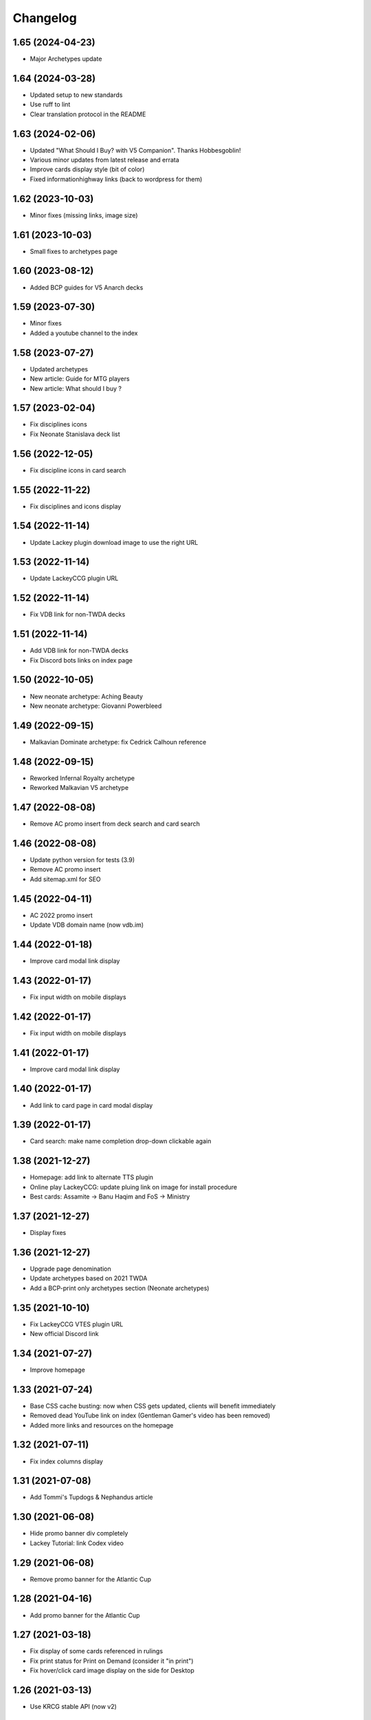 Changelog
=========

1.65 (2024-04-23)
-----------------

- Major Archetypes update


1.64 (2024-03-28)
-----------------

- Updated setup to new standards
- Use ruff to lint
- Clear translation protocol in the README


1.63 (2024-02-06)
-----------------

- Updated "What Should I Buy? with V5 Companion". Thanks Hobbesgoblin!
- Various minor updates from latest release and errata
- Improve cards display style (bit of color)
- Fixed informationhighway links (back to wordpress for them)

1.62 (2023-10-03)
-----------------

- Minor fixes (missing links, image size)


1.61 (2023-10-03)
-----------------

- Small fixes to archetypes page


1.60 (2023-08-12)
-----------------

- Added BCP guides for V5 Anarch decks


1.59 (2023-07-30)
-----------------

- Minor fixes
- Added a youtube channel to the index


1.58 (2023-07-27)
-----------------

- Updated archetypes
- New article: Guide for MTG players
- New article: What should I buy ?



1.57 (2023-02-04)
-----------------

- Fix disciplines icons
- Fix Neonate Stanislava deck list


1.56 (2022-12-05)
-----------------

- Fix discipline icons in card search


1.55 (2022-11-22)
-----------------

- Fix disciplines and icons display


1.54 (2022-11-14)
-----------------

- Update Lackey plugin download image to use the right URL


1.53 (2022-11-14)
-----------------

- Update LackeyCCG plugin URL


1.52 (2022-11-14)
-----------------

- Fix VDB link for non-TWDA decks


1.51 (2022-11-14)
-----------------

- Add VDB link for non-TWDA decks
- Fix Discord bots links on index page

1.50 (2022-10-05)
-----------------

- New neonate archetype: Aching Beauty
- New neonate archetype: Giovanni Powerbleed


1.49 (2022-09-15)
-----------------

- Malkavian Dominate archetype: fix Cedrick Calhoun reference


1.48 (2022-09-15)
-----------------

- Reworked Infernal Royalty archetype
- Reworked Malkavian V5 archetype


1.47 (2022-08-08)
-----------------

- Remove AC promo insert from deck search and card search


1.46 (2022-08-08)
-----------------

- Update python version for tests (3.9)
- Remove AC promo insert
- Add sitemap.xml for SEO

1.45 (2022-04-11)
-----------------

- AC 2022 promo insert
- Update VDB domain name (now vdb.im)


1.44 (2022-01-18)
-----------------

- Improve card modal link display


1.43 (2022-01-17)
-----------------

- Fix input width on mobile displays


1.42 (2022-01-17)
-----------------

- Fix input width on mobile displays


1.41 (2022-01-17)
-----------------

- Improve card modal link display


1.40 (2022-01-17)
-----------------

- Add link to card page in card modal display


1.39 (2022-01-17)
-----------------

- Card search: make name completion drop-down clickable again


1.38 (2021-12-27)
-----------------

- Homepage: add link to alternate TTS plugin
- Online play LackeyCCG: update pluing link on image for install procedure
- Best cards: Assamite -> Banu Haqim and FoS -> Ministry

1.37 (2021-12-27)
-----------------

- Display fixes


1.36 (2021-12-27)
-----------------

- Upgrade page denomination
- Update archetypes based on 2021 TWDA
- Add a BCP-print only archetypes section (Neonate archetypes)

1.35 (2021-10-10)
-----------------

- Fix LackeyCCG VTES plugin URL
- New official Discord link

1.34 (2021-07-27)
-----------------

- Improve homepage


1.33 (2021-07-24)
-----------------

- Base CSS cache busting: now when CSS gets updated, clients will benefit immediately
- Removed dead YouTube link on index (Gentleman Gamer's video has been removed)
- Added more links and resources on the homepage

1.32 (2021-07-11)
-----------------

- Fix index columns display


1.31 (2021-07-08)
-----------------

- Add Tommi's Tupdogs & Nephandus article


1.30 (2021-06-08)
-----------------

- Hide promo banner div completely
- Lackey Tutorial: link Codex video

1.29 (2021-06-08)
-----------------

- Remove promo banner for the Atlantic Cup


1.28 (2021-04-16)
-----------------

- Add promo banner for the Atlantic Cup


1.27 (2021-03-18)
-----------------

- Fix display of some cards referenced in rulings
- Fix print status for Print on Demand (consider it "in print")
- Fix hover/click card image display on the side for Desktop

1.26 (2021-03-13)
-----------------

- Use KRCG stable API (now v2)


1.25 (2021-02-16)
-----------------

- Card search: improve performances


1.24 (2021-02-16)
-----------------

- Add a button to copy card rulings


1.23 (2021-02-15)
-----------------

- Prevent Safari font scaling in landscape mode


1.22 (2021-02-15)
-----------------

- Use 1em font size for text body on mobile devices in landscape mode


1.21 (2021-02-15)
-----------------

- Fix site title size to fit on mobile devices


1.20 (2021-02-15)
-----------------

- Fix site title size to fit on mobile devices


1.19 (2021-02-15)
-----------------

- Improve display on all devices
- Card search: card text is now bold when it should be
- Deck Search: improved the URL, sharing or reloading now displays the exact same page
- Deck Search: Add a filter for 25+ competitors
- Deck Search: Add a button to open the decklist in VDB
- Best cards: now uses two columns on mid-size devices like landscape-oriented phones
- Better display of card names: color on hover, remover underline.
- Card search: Copying a ruling now copies the RD post URL
- Card search: Display card set images on click when available
- Home: Update Discord invites

1.18 (2020-12-31)
-----------------

- Card search: translate sets name


1.17 (2020-12-31)
-----------------

- Card search: display card set information


1.16 (2020-12-21)
-----------------

- Use KRCG API v2
- Display translated card images when available


1.15 (2020-12-14)
-----------------

- Translate Paul Jones' article


1.14 (2020-12-10)
-----------------

- Fixes on Paul Jones article


1.13 (2020-12-10)
-----------------

- Review: Paul Jones article


1.12 (2020-12-09)
-----------------

- More visible sponsor link
- Minor fix to translations
- Colored brand icons

1.11 (2020-12-09)
-----------------

- Use and display cards translations when on the non-english version of the site
- VTES-DB is now VDB (update link)
- Update links on home page, add FR-specific links

1.10 (2020-12-03)
-----------------

- Add Anson Groomming review


1.9 (2020-12-02)
----------------

- Minor card display fixes


1.8 (2020-12-02)
----------------

- Translation of Advanced Strategy Section


1.7 (2020-12-01)
----------------

- Removed decklist converter (now a KRCG command)


1.6 (2020-11-29)
----------------

- Include V5 guides and rulebook
- New Advanced Strategy section, 2 articles for proofreading


1.5 (2020-10-30)
----------------

- Fix online-play/LackeyCCG FR version


1.4 (2020-10-30)
----------------

- Card Search: Fix [POLITICAL ACTION] icon in card text (eg. Luna Giovanni)


1.3 (2020-10-21)
----------------

- Add the Bibliodèque
- Use clan icon consistently


1.2 (2020-10-17)
----------------

- Translate preconstructed deck guides


1.1 (2020-10-14)
----------------

- Fix decklist display for TWDA decks with no comment


1.0 (2020-10-13)
----------------

- Internationalisation is now active. First translation: French


0.22 (2020-09-08)
-----------------

- Online Play: Fix discord invite for TTS


0.21 (2020-09-08)
-----------------

- Online Play: Use the new "VTES for Indoor kids" plugin


0.20 (2020-08-04)
-----------------

- Online Play: Lackey section to host a game by IP


0.19 (2020-08-04)
-----------------

- Fix Pentex™ cards display
- Additional translations for the archetypes section


0.18 (2020-07-31)
-----------------

- Reference Corwin's video in Online play section
- Additional translations for the archetypes section


0.17 (2020-07-17)
-----------------

- Enabled Google Analytics
- Finished the FR Translation of the strategy section


0.16 (2020-07-17)
-----------------

- Online Play: LackeyCCG fix images


0.15 (2020-07-17)
-----------------

- Fix missing clan icons


0.14 (2020-07-17)
-----------------

- Online play: Reduce images size


0.13 (2020-07-16)
-----------------

- Fix best cards links
- Fix Ahrimanes page cards display

0.12 (2020-07-16)
-----------------

- Fix og image for social networks sharing


0.11 (2020-07-16)
-----------------

- Fix og image for social networks sharing


0.10 (2020-07-16)
-----------------

- Fix og image for social networks sharing


0.9 (2020-07-16)
----------------

- Fix og image for social networks sharing


0.8 (2020-07-16)
----------------

- Fix og tags for social networks sharing


0.7 (2020-07-16)
----------------

- Cleaner translations packaging


0.6 (2020-07-16)
----------------

- Fix translations packaging


0.5 (2020-07-16)
----------------

- Fix translations packaging


0.4 (2020-07-16)
----------------

- Fix translations packaging


0.3 (2020-07-16)
----------------

- Package name is now "codex_of_the_damned"


0.2 (2020-07-15)
----------------

- Card images are now hosted separately on images.krcg.org


0.1 (2020-07-15)
----------------

- First translated version
